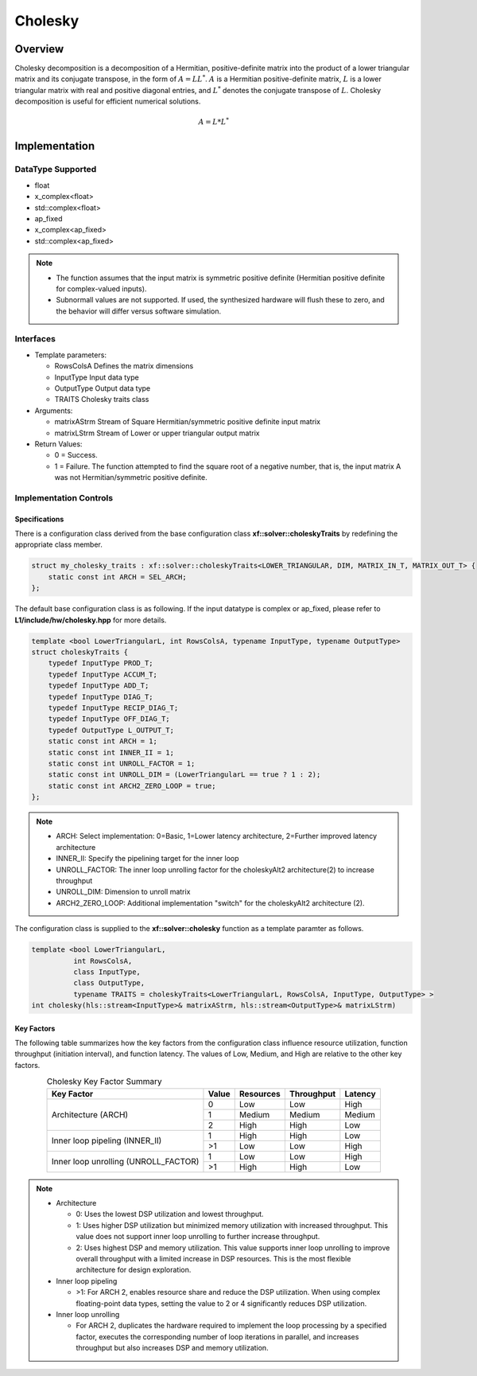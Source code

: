 ..
   Copyright 2021 Xilinx, Inc.
  
   Licensed under the Apache License, Version 2.0 (the "License");
   you may not use this file except in compliance with the License.
   You may obtain a copy of the License at
  
       http://www.apache.org/licenses/LICENSE-2.0
  
   Unless required by applicable law or agreed to in writing, software
   distributed under the License is distributed on an "AS IS" BASIS,
   WITHOUT WARRANTIES OR CONDITIONS OF ANY KIND, either express or implied.
   See the License for the specific language governing permissions and
   limitations under the License.

.. meta::
   :keywords: Cholesky
   :description: Cholesky Decomposition
   :xlnxdocumentclass: Document
   :xlnxdocumenttype: Tutorials

*******************************************************
Cholesky 
*******************************************************

Overview
============
Cholesky decomposition is a decomposition of a Hermitian, positive-definite matrix into the product of a lower triangular matrix and its conjugate transpose, in the form of :math:`A = LL^*`. :math:`A` is a Hermitian positive-definite matrix, :math:`L` is a lower triangular matrix with real and positive diagonal entries, and :math:`L^*` denotes the conjugate transpose of :math:`L`. 
Cholesky decomposition is useful for efficient numerical solutions. 

.. math::

            A = L*L^* 

Implementation
============

DataType Supported
--------------------
* float
* x_complex<float>
* std::complex<float>
* ap_fixed
* x_complex<ap_fixed>
* std::complex<ap_fixed>

.. note::
   * The function assumes that the input matrix is symmetric positive definite (Hermitian positive definite for complex-valued inputs).
   * Subnormall values are not supported. If used, the synthesized hardware will flush these to zero, and the behavior will differ versus software simulation.

Interfaces
--------------------
* Template parameters:

  *  RowsColsA              Defines the matrix dimensions
  *  InputType              Input data type
  *  OutputType             Output data type
  *  TRAITS                 Cholesky traits class
   
* Arguments:

  * matrixAStrm             Stream of Square Hermitian/symmetric positive definite input matrix
  * matrixLStrm             Stream of Lower or upper triangular output matrix 

* Return Values: 

  * 0 = Success. 
  * 1 = Failure. The function attempted to find the square root of a negative number, that is, the input matrix A was not Hermitian/symmetric positive definite.


Implementation Controls
------------------------

Specifications
~~~~~~~~~~~~~~~~~~~~~~~~~
There is a configuration class derived from the base configuration class **xf::solver::choleskyTraits** by redefining the appropriate class member.

.. code::

   struct my_cholesky_traits : xf::solver::choleskyTraits<LOWER_TRIANGULAR, DIM, MATRIX_IN_T, MATRIX_OUT_T> {
       static const int ARCH = SEL_ARCH;
   };

The default base configuration class is as following. If the input datatype is complex or ap_fixed, please refer to **L1/include/hw/cholesky.hpp** for more details.

.. code::

   template <bool LowerTriangularL, int RowsColsA, typename InputType, typename OutputType>
   struct choleskyTraits {
       typedef InputType PROD_T;
       typedef InputType ACCUM_T;
       typedef InputType ADD_T;
       typedef InputType DIAG_T;
       typedef InputType RECIP_DIAG_T;
       typedef InputType OFF_DIAG_T;
       typedef OutputType L_OUTPUT_T;
       static const int ARCH = 1;
       static const int INNER_II = 1;
       static const int UNROLL_FACTOR = 1; 
       static const int UNROLL_DIM = (LowerTriangularL == true ? 1 : 2);
       static const int ARCH2_ZERO_LOOP = true; 
   };

.. note::
   * ARCH:            Select implementation: 0=Basic, 1=Lower latency architecture, 2=Further improved latency architecture
   * INNER_II:        Specify the pipelining target for the inner loop
   * UNROLL_FACTOR:   The inner loop unrolling factor for the choleskyAlt2 architecture(2) to increase throughput
   * UNROLL_DIM:      Dimension to unroll matrix
   * ARCH2_ZERO_LOOP: Additional implementation "switch" for the choleskyAlt2 architecture (2).

The configuration class is supplied to the **xf::solver::cholesky** function as a template paramter as follows.

.. code::

   template <bool LowerTriangularL,
             int RowsColsA,
             class InputType,
             class OutputType,
             typename TRAITS = choleskyTraits<LowerTriangularL, RowsColsA, InputType, OutputType> >
   int cholesky(hls::stream<InputType>& matrixAStrm, hls::stream<OutputType>& matrixLStrm)

Key Factors
~~~~~~~~~~~~~~~~~~~~~~~~~
The following table summarizes how the key factors from the configuration class influence resource utilization, function throughput (initiation interval), and function latency. The values of Low, Medium, and High are relative to the other key factors.  

.. table:: Cholesky Key Factor Summary   
    :align: center

    +------------------+-------+-----------+------------+----------+
    |    Key Factor    | Value | Resources | Throughput | Latency  |
    +==================+=======+===========+============+==========+
    | Architecture     |   0   |   Low     |    Low     |  High    |
    | (ARCH)           +-------+-----------+------------+----------+   
    |                  |   1   |   Medium  |    Medium  |  Medium  |
    |                  +-------+-----------+------------+----------+   
    |                  |   2   |   High    |    High    |  Low     |
    +------------------+-------+-----------+------------+----------+
    | Inner loop       |   1   |   High    |    High    |  Low     |   
    | pipeling         +-------+-----------+------------+----------+   
    | (INNER_II)       |   >1  |   Low     |    Low     |  High    |
    +------------------+-------+-----------+------------+----------+
    | Inner loop       |   1   |   Low     |    Low     |  High    |
    | unrolling        +-------+-----------+------------+----------+   
    | (UNROLL_FACTOR)  |   >1  |   High    |    High    |  Low     |
    +------------------+-------+-----------+------------+----------+

.. Note::   
   * Architecture

     * 0: Uses the lowest DSP utilization and lowest throughput.
     * 1: Uses higher DSP utilization but minimized memory utilization with increased throughput. This value does not support inner loop unrolling to further increase throughput.
     * 2: Uses highest DSP and memory utilization. This value supports inner loop unrolling to improve overall throughput with a limited increase in DSP resources. This is the most flexible architecture for design exploration.
   * Inner loop pipeling

     * >1: For ARCH 2, enables resource share and reduce the DSP utilization. When using complex floating-point data types, setting the value to 2 or 4 significantly reduces DSP utilization.
   * Inner loop unrolling

     * For ARCH 2, duplicates the hardware required to implement the loop processing by a specified factor, executes the corresponding number of loop iterations in parallel, and increases throughput but also increases DSP and memory utilization.

